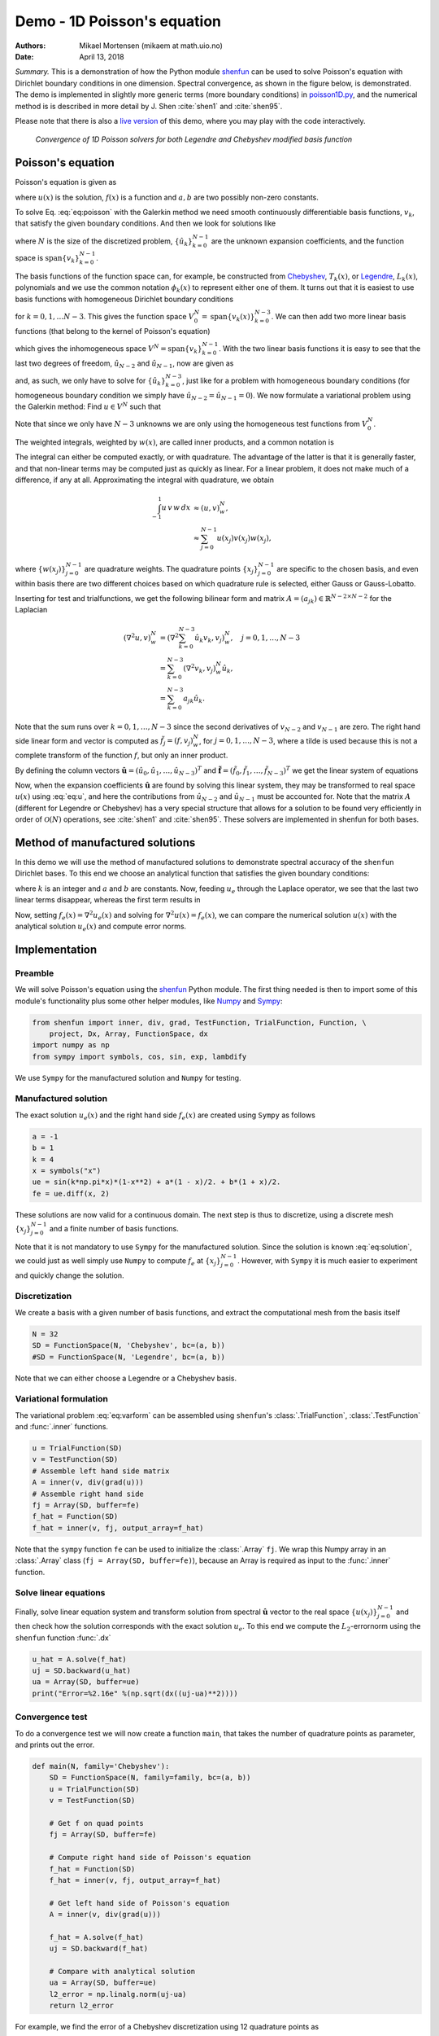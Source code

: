 .. File automatically generated using DocOnce (https://github.com/doconce/doconce/):

.. doconce format sphinx poisson.do.txt --sphinx_preserve_bib_keys

.. Document title:

Demo - 1D Poisson's equation
============================

:Authors: Mikael Mortensen (mikaem at math.uio.no)
:Date: April 13, 2018

*Summary.* This is a demonstration of how the Python module `shenfun <https://github.com/spectralDNS/shenfun>`__ can be used to solve Poisson's
equation with Dirichlet boundary conditions in one dimension. Spectral convergence, as
shown in the figure below, is demonstrated.
The demo is implemented in slightly more generic terms (more boundary conditions)
in `poisson1D.py <https://github.com/spectralDNS/shenfun/blob/master/demo/poisson1D.py>`__, and
the numerical method is is described in more detail by J. Shen :cite:`shen1` and :cite:`shen95`.

Please note that there is also a `live version <https://mikaem.github.io/shenfun-demos/content/poisson.html>`__
of this demo, where you may play with the code interactively.

.. _fig:ct0:

.. figure:: https://rawgit.com/spectralDNS/spectralutilities/master/figures/poisson1D_errornorm.png

   *Convergence of 1D Poisson solvers for both Legendre and Chebyshev modified basis function*

Poisson's equation
------------------

Poisson's equation is given as

.. math::
   :label: eq:poisson

        
        \nabla^2 u(x) = f(x) \quad \text{for }\, x \in [-1, 1], 
        

.. math::
   :label: _auto1

          
        u(-1)=a, u(1)=b, \notag
        
        

where :math:`u(x)` is the solution, :math:`f(x)` is a function and :math:`a, b` are two possibly
non-zero constants.

To solve Eq. :eq:`eq:poisson` with the Galerkin method we need smooth continuously
differentiable basis functions, :math:`v_k`, that satisfy the given boundary conditions.
And then we look for solutions like

.. math::
   :label: eq:u

        
        u(x) = \sum_{k=0}^{N-1} \hat{u}_k v_k(x), 
        

where :math:`N` is the size of the discretized problem,
:math:`\{\hat{u}_k\}_{k=0}^{N-1}` are the unknown expansion
coefficients, and the function space is :math:`\text{span}\{v_k\}_{k=0}^{N-1}`.

The basis functions of the function space can, for example,  be constructed from
`Chebyshev <https://en.wikipedia.org/wiki/Chebyshev_polynomials>`__, :math:`T_k(x)`, or
`Legendre <https://en.wikipedia.org/wiki/Legendre_polynomials>`__, :math:`L_k(x)`, polynomials
and we use the common notation :math:`\phi_k(x)` to represent either one of them. It turns out that
it is easiest to use basis functions with homogeneous Dirichlet boundary conditions

.. math::
   :label: _auto2

        
        v_k(x) = \phi_k(x) - \phi_{k+2}(x),
        
        

for :math:`k=0, 1, \ldots N-3`. This gives the function space
:math:`V^N_0 = \text{span}\{v_k(x)\}_{k=0}^{N-3}`.
We can then add two more linear basis functions (that belong to the kernel of Poisson's equation)

.. math::
   :label: _auto3

        
        v_{N-2} = \frac{1}{2}(\phi_0 - \phi_1), 
        
        

.. math::
   :label: _auto4

          
        v_{N-1} = \frac{1}{2}(\phi_0 + \phi_1).
        
        

which gives the inhomogeneous space :math:`V^N = \text{span}\{v_k\}_{k=0}^{N-1}`.
With the two linear basis functions it is easy to see that the last two degrees
of freedom, :math:`\hat{u}_{N-2}` and :math:`\hat{u}_{N-1}`, now are given as

.. math::
   :label: eq:dirichleta

        
        u(-1) = \sum_{k=0}^{N-1} \hat{u}_k v_k(-1) = \hat{u}_{N-2} = a,
         
        

.. math::
   :label: eq:dirichletb

          
        u(+1) = \sum_{k=0}^{N-1} \hat{u}_k v_k(+1) = \hat{u}_{N-1} = b,
        
        

and, as such, we only have to solve for :math:`\{\hat{u}_k\}_{k=0}^{N-3}`, just like
for a problem with homogeneous boundary conditions (for homogeneous boundary condition
we simply have :math:`\hat{u}_{N-2} = \hat{u}_{N-1} = 0`).
We now formulate a variational problem using the Galerkin method: Find :math:`u \in V^N` such that

.. math::
   :label: eq:varform

        
        \int_{-1}^1 \nabla^2 u \, v \, w\, dx = \int_{-1}^1 f \, v\, w\, dx \quad \forall v \, \in \, V^N_0. 
        

Note that since we only have :math:`N-3` unknowns we are only using the homogeneous test
functions from :math:`V^N_0`.

The weighted integrals, weighted by :math:`w(x)`, are called inner products, and a
common notation is

.. math::
   :label: _auto5

        
        \int_{-1}^1 u \, v \, w\, dx = \left( u, v\right)_w.
        
        

The integral can either be computed exactly, or with quadrature. The advantage
of the latter is that it is generally faster, and that non-linear terms may be
computed just as quickly as linear. For a linear problem, it does not make much
of a difference, if any at all. Approximating the integral with quadrature, we
obtain

.. math::
        \begin{align*}
        \int_{-1}^1 u \, v \, w\, dx &\approx \left( u, v \right)_w^N, \\ 
        &\approx \sum_{j=0}^{N-1} u(x_j) v(x_j) w(x_j),
        \end{align*}

where :math:`\{w(x_j)\}_{j=0}^{N-1}` are quadrature weights.
The quadrature points :math:`\{x_j\}_{j=0}^{N-1}`
are specific to the chosen basis, and even within basis there are two different
choices based on which quadrature rule is selected, either Gauss or Gauss-Lobatto.

Inserting for test and trialfunctions, we get the following bilinear form and
matrix :math:`A=(a_{jk})\in\mathbb{R}^{N-2\times N-2}` for the Laplacian

.. math::
        \begin{align*}
        \left( \nabla^2u, v \right)_w^N &= \left( \nabla^2\sum_{k=0}^{N-3}\hat{u}_k v_{k}, v_j \right)_w^N, \quad j=0,1,\ldots, N-3\\ 
            &= \sum_{k=0}^{N-3}\left(\nabla^2 v_{k}, v_j \right)_w^N \hat{u}_k, \\ 
            &= \sum_{k=0}^{N-3}a_{jk} \hat{u}_k.
        \end{align*}

Note that the sum runs over :math:`k=0, 1, \ldots, N-3` since
the second derivatives of :math:`v_{N-2}` and :math:`v_{N-1}` are zero.
The right hand side linear form and vector is computed as :math:`\tilde{f}_j = (f,
v_j)_w^N`, for :math:`j=0,1,\ldots, N-3`, where a tilde is used because this is not
a complete transform of the function :math:`f`, but only an inner product.

By defining the column vectors :math:`\boldsymbol{\hat{u}}=(\hat{u}_0, \hat{u}_1, \ldots, \hat{u}_{N-3})^T`
and :math:`\boldsymbol{\tilde{f}}=(\tilde{f}_0, \tilde{f}_1, \ldots, \tilde{f}_{N-3})^T`
we get the linear system of equations

.. math::
   :label: _auto6

        
        A \hat{\boldsymbol{u}} = \tilde{\boldsymbol{f}}.
        
        

Now, when the expansion coefficients :math:`\boldsymbol{\hat{u}}` are found by
solving this linear system, they may be
transformed to real space :math:`u(x)` using :eq:`eq:u`, and here the contributions
from :math:`\hat{u}_{N-2}` and :math:`\hat{u}_{N-1}` must be accounted for. Note that the matrix
:math:`A` (different for Legendre or Chebyshev) has a very special structure that
allows for a solution to be found very efficiently in order of :math:`\mathcal{O}(N)`
operations, see :cite:`shen1` and :cite:`shen95`. These solvers are implemented in
shenfun for both bases.

Method of manufactured solutions
--------------------------------

In this demo we will use the method of manufactured
solutions to demonstrate spectral accuracy of the ``shenfun`` Dirichlet bases. To
this end we choose an analytical function that satisfies the given boundary
conditions:

.. math::
   :label: eq:u_e

        
        u_e(x) = \sin(k\pi x)(1-x^2) + a(1-x)/2 + b(1+x)/2, 
        

where :math:`k` is an integer and :math:`a` and :math:`b` are constants. Now, feeding :math:`u_e` through
the Laplace operator, we see that the last two linear terms disappear, whereas the
first term results in

.. math::
   :label: _auto7

        
         \nabla^2 u_e(x) = \frac{d^2 u_e}{dx^2},  
        
        

.. math::
   :label: eq:solution

          
                          = -4k \pi x \cos(k\pi x) - 2\sin(k\pi x) - k^2 \pi^2 (1 -
        x^2) \sin(k \pi x). 
        

Now, setting :math:`f_e(x) = \nabla^2 u_e(x)` and solving for :math:`\nabla^2 u(x) = f_e(x)`,
we can compare the numerical solution :math:`u(x)` with the analytical solution :math:`u_e(x)`
and compute error norms.

Implementation
--------------

Preamble
~~~~~~~~

We will solve Poisson's equation using the `shenfun <https://github.com/spectralDNS/shenfun>`__ Python module. The first thing needed
is then to import some of this module's functionality
plus some other helper modules, like `Numpy <https://numpy.org>`__ and `Sympy <https://sympy.org>`__:

.. code-block:: python

    from shenfun import inner, div, grad, TestFunction, TrialFunction, Function, \ 
        project, Dx, Array, FunctionSpace, dx
    import numpy as np
    from sympy import symbols, cos, sin, exp, lambdify

We use ``Sympy`` for the manufactured solution and ``Numpy`` for testing.

Manufactured solution
~~~~~~~~~~~~~~~~~~~~~

The exact solution :math:`u_e(x)` and the right hand side :math:`f_e(x)` are created using
``Sympy`` as follows

.. code-block:: python

    a = -1
    b = 1
    k = 4
    x = symbols("x")
    ue = sin(k*np.pi*x)*(1-x**2) + a*(1 - x)/2. + b*(1 + x)/2.
    fe = ue.diff(x, 2)
    

These solutions are now valid for a continuous domain. The next step is thus to
discretize, using a discrete mesh :math:`\{x_j\}_{j=0}^{N-1}` and a finite number of
basis functions.

Note that it is not mandatory to use ``Sympy`` for the manufactured solution. Since the
solution is known :eq:`eq:solution`, we could just as well simply use ``Numpy``
to compute :math:`f_e` at :math:`\{x_j\}_{j=0}^{N-1}`. However, with ``Sympy`` it is much
easier to experiment and quickly change the solution.

Discretization
~~~~~~~~~~~~~~

We create a basis with a given number of basis functions, and extract the computational
mesh from the basis itself

.. code-block:: python

    N = 32
    SD = FunctionSpace(N, 'Chebyshev', bc=(a, b))
    #SD = FunctionSpace(N, 'Legendre', bc=(a, b))

Note that we can either choose a Legendre or a Chebyshev basis.

Variational formulation
~~~~~~~~~~~~~~~~~~~~~~~

The variational problem :eq:`eq:varform` can be assembled using ``shenfun``'s
:class:`.TrialFunction`, :class:`.TestFunction` and :func:`.inner` functions.

.. code-block:: python

    u = TrialFunction(SD)
    v = TestFunction(SD)
    # Assemble left hand side matrix
    A = inner(v, div(grad(u)))
    # Assemble right hand side
    fj = Array(SD, buffer=fe)
    f_hat = Function(SD)
    f_hat = inner(v, fj, output_array=f_hat)

Note that the ``sympy`` function ``fe`` can be used to initialize the :class:`.Array`
``fj``. We wrap this Numpy array in an :class:`.Array` class
(``fj = Array(SD, buffer=fe)``), because an Array
is required as input to the :func:`.inner` function.

Solve linear equations
~~~~~~~~~~~~~~~~~~~~~~

Finally, solve linear equation system and transform solution from spectral
:math:`\boldsymbol{\hat{u}}` vector to the real space :math:`\{u(x_j)\}_{j=0}^{N-1}`
and then check how the solution corresponds with the exact solution :math:`u_e`.
To this end we compute the :math:`L_2`-errornorm using the ``shenfun`` function
:func:`.dx`

.. code-block:: python

    u_hat = A.solve(f_hat)
    uj = SD.backward(u_hat)
    ua = Array(SD, buffer=ue)
    print("Error=%2.16e" %(np.sqrt(dx((uj-ua)**2))))

Convergence test
~~~~~~~~~~~~~~~~

To do a convergence test we will now create a function ``main``, that takes the
number of quadrature points as parameter, and prints out
the error.

.. code-block:: python

    def main(N, family='Chebyshev'):
        SD = FunctionSpace(N, family=family, bc=(a, b))
        u = TrialFunction(SD)
        v = TestFunction(SD)
    
        # Get f on quad points
        fj = Array(SD, buffer=fe)
    
        # Compute right hand side of Poisson's equation
        f_hat = Function(SD)
        f_hat = inner(v, fj, output_array=f_hat)
    
        # Get left hand side of Poisson's equation
        A = inner(v, div(grad(u)))
    
        f_hat = A.solve(f_hat)
        uj = SD.backward(f_hat)
    
        # Compare with analytical solution
        ua = Array(SD, buffer=ue)
        l2_error = np.linalg.norm(uj-ua)
        return l2_error

For example, we find the error of a Chebyshev discretization
using 12 quadrature points as

.. code-block:: python

    main(12, 'Chebyshev')

To get the convergence we call ``main`` for a list
of :math:`N=[12, 16, \ldots, 48]`, and collect the errornorms in
arrays to be plotted. The error can be plotted using
`matplotlib <https://matplotlib.org>`__, and the generated
figure is also shown in this demos summary.

.. code-block:: python

    import matplotlib.pyplot as plt
    
    N = range(12, 50, 4)
    error = {}
    for basis in ('legendre', 'chebyshev'):
        error[basis] = []
        for i in range(len(N)):
            errN = main(N[i], basis)
            error[basis].append(errN)
    
    plt.figure(figsize=(6, 4))
    for basis, col in zip(('legendre', 'chebyshev'), ('r', 'b')):
        plt.semilogy(N, error[basis], col, linewidth=2)
    plt.title('Convergence of Poisson solvers 1D')
    plt.xlabel('N')
    plt.ylabel('Error norm')
    plt.legend(('Legendre', 'Chebyshev'))
    plt.show()

The spectral convergence is evident and we can see that
after :math:`N=40` roundoff errors dominate as the errornorm trails off around :math:`10^{-14}`.

.. _sec:complete:

Complete solver
---------------

A complete solver, that can use any family of bases (Chebyshev, Legendre, Jacobi, Chebyshev second kind),
and any kind of boundary condition, can be found `here <https://github.com/spectralDNS/shenfun/blob/master/demo/poisson1D.py>`__.

.. ======= Bibliography =======
